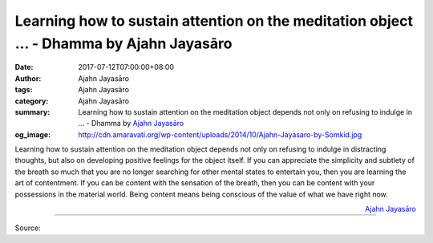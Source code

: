 Learning how to sustain attention on the meditation object ... - Dhamma by Ajahn Jayasāro
#########################################################################################

:date: 2017-07-12T07:00:00+08:00
:author: Ajahn Jayasāro
:tags: Ajahn Jayasāro
:category: Ajahn Jayasāro
:summary: Learning how to sustain attention on the meditation object depends not only on refusing to indulge in ...
          - Dhamma by `Ajahn Jayasāro`_
:og_image: http://cdn.amaravati.org/wp-content/uploads/2014/10/Ajahn-Jayasaro-by-Somkid.jpg

Learning how to sustain attention on the meditation object depends not only on
refusing to indulge in distracting thoughts, but also on developing positive
feelings for the object itself. If you can appreciate the simplicity and
subtlety of the breath so much that you are no longer searching for other mental
states to entertain you, then you are learning the art of contentment.
If you can be content with the sensation of the breath, then you can be content
with your possessions in the material world. Being content means being conscious
of the value of what we have right now.

.. container:: align-right

  `Ajahn Jayasāro`_

.. image:: https://scontent.fkhh1-1.fna.fbcdn.net/v/t31.0-8/19944381_1257172897724727_4514230546075683753_o.jpg?oh=5590419cd69e8a00b4d895691a9426eb&oe=5AF6C088
   :align: center
   :alt: Learning how to sustain attention on the meditation object

----

Source:

.. raw:: html

  <iframe src="https://www.facebook.com/plugins/post.php?href=https%3A%2F%2Fwww.facebook.com%2Fjayasaro.panyaprateep.org%2Fposts%2F1257172897724727%3A0" width="auto" height="361" style="border:none;overflow:hidden" scrolling="no" frameborder="0" allowTransparency="true"></iframe>

.. _Ajahn Jayasāro: http://www.amaravati.org/biographies/ajahn-jayasaro/
